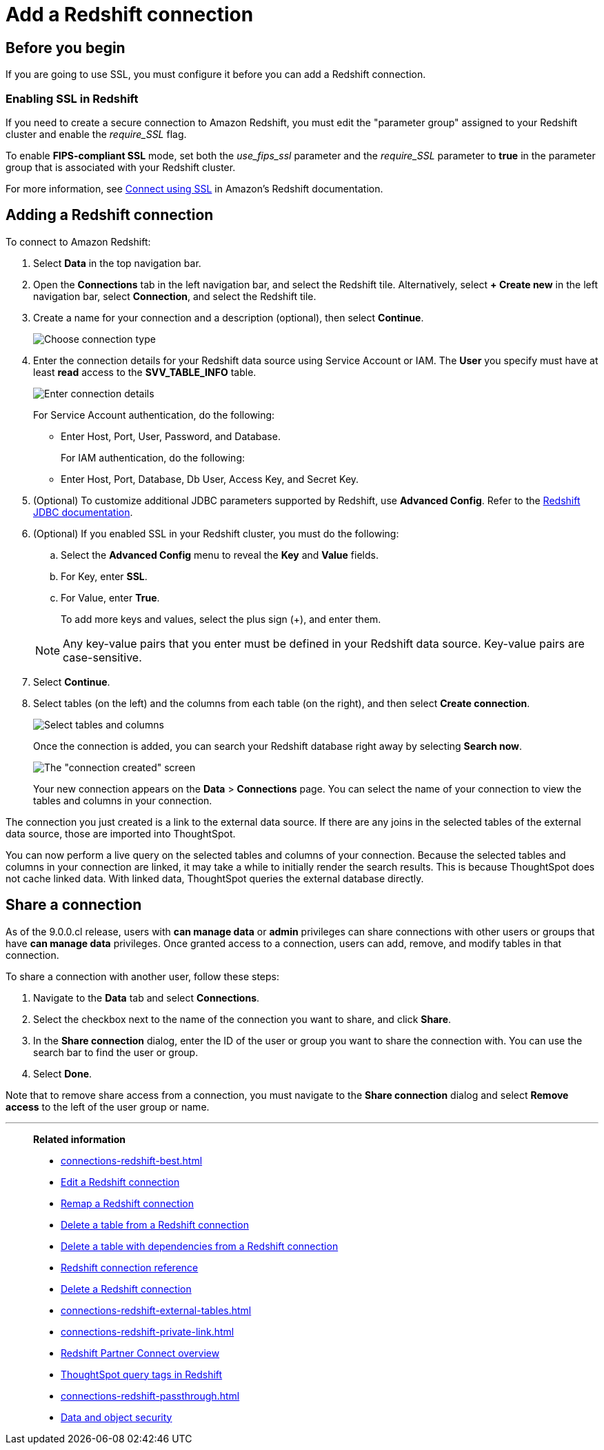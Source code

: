 = Add a {connection} connection
:last_updated: 09/08/2021
:experimental:
:linkattrs:
:page-partial:
:page-layout: default-cloud
:page-aliases: /data-integrate/embrace/embrace-redshift-add.adoc
:connection: Redshift
:description: Learn how to add a connection from ThoughtSpot to Amazon Redshift.

== Before you begin

If you are going to use SSL, you must configure it before you can add a {connection} connection.

=== Enabling SSL in {connection}

If you need to create a secure connection to Amazon {connection}, you must edit the "parameter group" assigned to your {connection} cluster and enable the _require_SSL_ flag.

To enable *FIPS-compliant SSL* mode, set both the _use_fips_ssl_ parameter and the _require_SSL_ parameter to *true* in the parameter group that is associated with your {connection} cluster.

For more information, see https://docs.aws.amazon.com/redshift/latest/mgmt/connecting-ssl-support.html[Connect using SSL^] in Amazon's {connection} documentation.

////
=== Configuring OAuth

If you need to use OAuth with {connection}, you must configure an OpenID Connect (OIDC) provider in AWS IAM. For details, see xref:connections-redshift-oauth.adoc[Configure OAuth for a {connection} connection].
////

== Adding a {connection} connection

To connect to Amazon {connection}:

. Select *Data* in the top navigation bar.
. Open the *Connections* tab in the left navigation bar, and select the {connection} tile. Alternatively, select *+ Create new* in the left navigation bar, select *Connection*, and select the {connection} tile.
. Create a name for your connection and a description (optional), then select *Continue*.
+
image::embrace-redshift-connection-type-ts-cloud.png[Choose connection type]

. Enter the connection details for your {connection} data source using Service Account or IAM. The *User* you specify must have at least *read* access to the *SVV_TABLE_INFO* table.
+
image::redshift-connectiondetails.png[Enter connection details]
+
For Service Account authentication, do the following:

** Enter Host, Port, User, Password, and Database.

+

For IAM authentication, do the following:

** Enter Host, Port, Database, Db User, Access Key, and Secret Key.


+
////
For OAuth authentication, do the following:

 ** Enter Host, Port, Database, OAuth Client ID, OAuth Client Secret, Auth Url, Access token Url, Role ARN, and DbGroups.
+
Refer to the xref:connections-redshift-reference.adoc[{connection} connection reference] for more information on each of the specific attributes you must enter for your connection.
////

. (Optional) To customize additional JDBC parameters supported by {connection}, use *Advanced Config*. Refer to the https://docs.aws.amazon.com/redshift/latest/mgmt/jdbc20-configuration-options.html[Redshift JDBC documentation^].

. (Optional) If you enabled SSL in your {connection} cluster, you must do the following:
 .. Select the *Advanced Config* menu to reveal the *Key* and *Value* fields.
 .. For Key, enter *SSL*.
 .. For Value, enter *True*.

+
To add more keys and values, select the plus sign (+), and enter them.

+
NOTE: Any key-value pairs that you enter must be defined in your {connection} data source.
Key-value pairs are case-sensitive.
. Select *Continue*.
. Select tables (on the left) and the columns from each table (on the right), and then select *Create connection*.
+
image::snowflake-selecttables.png[Select tables and columns]
+
Once the connection is added, you can search your {connection} database right away by selecting *Search now*.
+
image::redshift-connectioncreated.png[The "connection created" screen]
+
Your new connection appears on the *Data* > *Connections* page.
You can select the name of your connection to view the tables and columns in your connection.

The connection you just created is a link to the external data source.
If there are any joins in the selected tables of the external data source, those are imported into ThoughtSpot.

You can now perform a live query on the selected tables and columns of your connection.
Because the selected tables and columns in your connection are linked, it may take a while to initially render the search results.
This is because ThoughtSpot does not cache linked data.
With linked data, ThoughtSpot queries the external database directly.

== Share a connection

As of the 9.0.0.cl release, users with *can manage data* or *admin* privileges can share connections with other users or groups that have *can manage data* privileges. Once granted access to a connection, users can add, remove, and modify tables in that connection.

To share a connection with another user, follow these steps:

. Navigate to the *Data* tab and select *Connections*.

. Select the checkbox next to the name of the connection you want to share, and click *Share*.

. In the *Share connection* dialog, enter the ID of the user or group you want to share the connection with. You can use the search bar to find the user or group.

. Select *Done*.

Note that to remove share access from a connection, you must navigate to the *Share connection* dialog and select *Remove access* to the left of the user group or name.

'''
> **Related information**
>
> * xref:connections-redshift-best.adoc[]
> * xref:connections-redshift-edit.adoc[Edit a {connection} connection]
> * xref:connections-redshift-remap.adoc[Remap a {connection} connection]
> * xref:connections-redshift-delete-table.adoc[Delete a table from a {connection} connection]
> * xref:connections-redshift-delete-table-dependencies.adoc[Delete a table with dependencies from a {connection} connection]
> * xref:connections-redshift-reference.adoc[{connection} connection reference]
> * xref:connections-redshift-delete.adoc[Delete a {connection} connection]
> * xref:connections-redshift-external-tables.adoc[]
> * xref:connections-redshift-private-link.adoc[]
> * xref:connections-redshift-partner.adoc[Redshift Partner Connect overview]
> * xref:connections-query-tags.adoc#tag-redshift[ThoughtSpot query tags in Redshift]
> * xref:connections-redshift-passthrough.adoc[]
// > * xref:connections-aws-secrets.adoc[Configure AWS Secrets Manager] //
// > * xref:data-load.adoc[Load and manage data]
> * xref:security.adoc[Data and object security]
